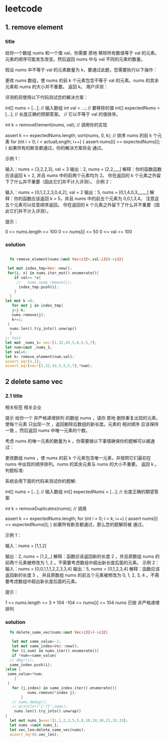* leetcode

** 1. remove element
*** title
给你一个数组 nums 和一个值 val，你需要 原地 移除所有数值等于 val 的元素。元素的顺序可能发生改变。然后返回 nums 中与 val 不同的元素的数量。

假设 nums 中不等于 val 的元素数量为 k，要通过此题，您需要执行以下操作：

更改 nums 数组，使 nums 的前 k 个元素包含不等于 val 的元素。nums 的其余元素和 nums 的大小并不重要。
返回 k。
用户评测：

评测机将使用以下代码测试您的解决方案：

int[] nums = [...]; // 输入数组
int val = ...; // 要移除的值
int[] expectedNums = [...]; // 长度正确的预期答案。
                            // 它以不等于 val 的值排序。

int k = removeElement(nums, val); // 调用你的实现

assert k == expectedNums.length;
sort(nums, 0, k); // 排序 nums 的前 k 个元素
for (int i = 0; i < actualLength; i++) {
    assert nums[i] == expectedNums[i];
}
如果所有的断言都通过，你的解决方案将会 通过。

 

示例 1：

输入：nums = [3,2,2,3], val = 3
输出：2, nums = [2,2,_,_]
解释：你的函数函数应该返回 k = 2, 并且 nums 中的前两个元素均为 2。
你在返回的 k 个元素之外留下了什么并不重要（因此它们并不计入评测）。
示例 2：

输入：nums = [0,1,2,2,3,0,4,2], val = 2
输出：5, nums = [0,1,4,0,3,_,_,_]
解释：你的函数应该返回 k = 5，并且 nums 中的前五个元素为 0,0,1,3,4。
注意这五个元素可以任意顺序返回。
你在返回的 k 个元素之外留下了什么并不重要（因此它们并不计入评测）。
 

提示：

0 <= nums.length <= 100
0 <= nums[i] <= 50
0 <= val <= 100


*** solution
#+BEGIN_SRC rust

      fn remove_element(nums:&mut Vec<i32>,val:i32)->i32{

	 let mut index_tmp=Vec::new();
	 for(i, x) in nums.iter_mut().enumerate(){
	    if val== *x{
	     //   nums.swap_remove(i);
	      index_tmp.push(i);
	    }
	  }
  	let mut k =0; 	
       for mut j in index_tmp{
	   j=j-k;
	   nums.remove(j);
	   k+=1;
	 }
	  nums.len().try_into().unwrap()
      }
    // test
    let mut _nums_1= vec![1,32,43,5,6,5,5,7];
    let num=&mut _nums_1;
    let val=6;
    let k= remove_element(num,val);
    assert_eq!(1,1);
    assert_eq!(vec![1,32,43,5,5,5,7],*num);
#+END_SRC

#+RESULTS:
: index_tmp:[4]
: num:[1, 32, 43, 5, 5, 5, 7]
** 2 delete same vec
*** 2.1 title


相关标签
相关企业

提示
给你一个 非严格递增排列 的数组 nums ，请你 原地 删除重复出现的元素，使每个元素 只出现一次 ，返回删除后数组的新长度。元素的 相对顺序 应该保持 一致 。然后返回 nums 中唯一元素的个数。

考虑 nums 的唯一元素的数量为 k ，你需要做以下事情确保你的题解可以被通过：

更改数组 nums ，使 nums 的前 k 个元素包含唯一元素，并按照它们最初在 nums 中出现的顺序排列。nums 的其余元素与 nums 的大小不重要。
返回 k 。
判题标准:

系统会用下面的代码来测试你的题解:

int[] nums = [...]; // 输入数组
int[] expectedNums = [...]; // 长度正确的期望答案

int k = removeDuplicates(nums); // 调用

assert k == expectedNums.length;
for (int i = 0; i < k; i++) {
    assert nums[i] == expectedNums[i];
}
如果所有断言都通过，那么您的题解将被 通过。

 

示例 1：

输入：nums = [1,1,2]

输出：2, nums = [1,2,_]
解释：函数应该返回新的长度 2 ，并且原数组 nums 的前两个元素被修改为 1, 2 。不需要考虑数组中超出新长度后面的元素。
示例 2：
输入：nums = [0,0,1,1,1,2,2,3,3,4]
输出：5, nums = [0,1,2,3,4]
解释：函数应该返回新的长度 5 ， 并且原数组 nums 的前五个元素被修改为 0, 1, 2, 3, 4 。不需要考虑数组中超出新长度后面的元素。
 

提示：

1 <= nums.length <= 3 * 104
-104 <= nums[i] <= 104
nums 已按 非严格递增 排列

*** solution

#+BEGIN_SRC rust
      fn delete_same_vec(nums:&mut Vec<i32>)->i32{
      
       let mut same_value=-1;
       let mut same_index=Vec::new();
       for (i,num) in nums.iter().enumerate(){
       if *num==same_value{
	  // dbg!(i);		
	  same_index.push(i);
	}else {
	 same_value=*num;
        }
 	 }
       for (j,index) in same_index.iter().enumerate(){
              nums.remove(*index-j);
           }
       // nums.dedup();	
       // println!("{:?}",nums);
        nums.len().try_into().unwrap()
    }
      let mut nums_1=vec![1,1,2,3,5,5,8,10,10,10,21,33,33];
      let nums =&mut nums_1;
      let vec_len=delete_same_vec(nums);
      assert_eq!(8,vec_len);
#+END_SRC 

#+RESULTS:
